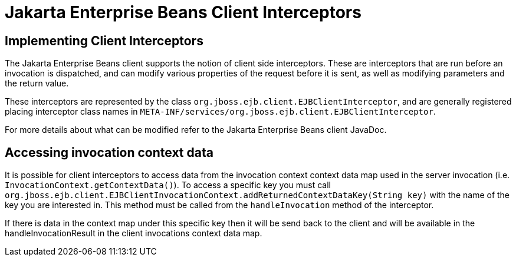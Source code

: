 = Jakarta Enterprise Beans Client Interceptors

== Implementing Client Interceptors

The Jakarta Enterprise Beans client supports the notion of client side interceptors. These are interceptors
that are run before an invocation is dispatched, and can modify various properties of
the request before it is sent, as well as modifying parameters and the return value.

These interceptors are represented by the class `org.jboss.ejb.client.EJBClientInterceptor`,
and are generally registered placing interceptor class names in
`META-INF/services/org.jboss.ejb.client.EJBClientInterceptor`.

For more details about what can be modified refer to the Jakarta Enterprise Beans client JavaDoc.

== Accessing invocation context data

It is possible for client interceptors to access data from the invocation context context data map used in the server
invocation (i.e. `InvocationContext.getContextData()`). To access a specific key you must call
`org.jboss.ejb.client.EJBClientInvocationContext.addReturnedContextDataKey(String key)` with
the name of the key you are interested in. This method must be called from the `handleInvocation` method
of the interceptor.

If there is data in the context map under this specific key then it will be send back to the client
and will be available in the handleInvocationResult in the client invocations context data map.




